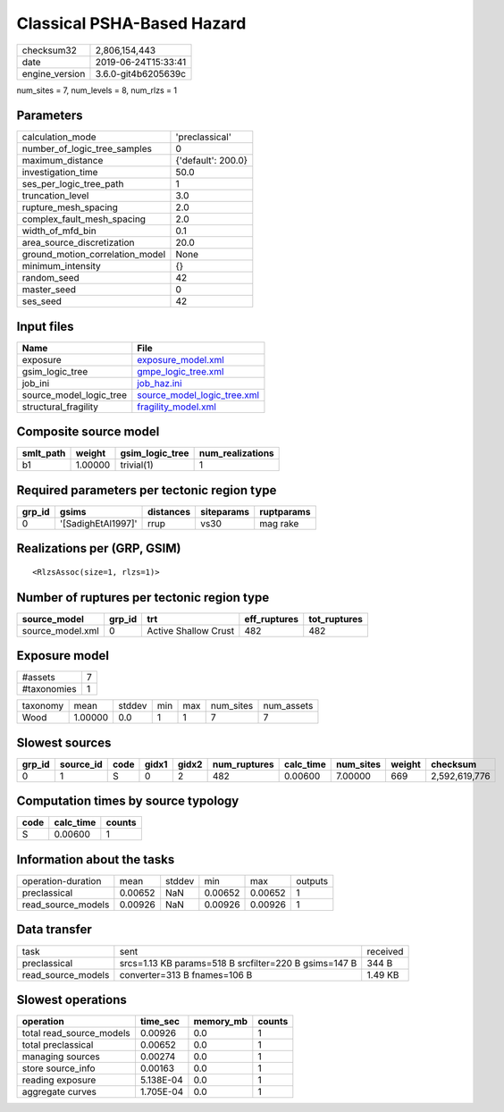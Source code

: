 Classical PSHA-Based Hazard
===========================

============== ===================
checksum32     2,806,154,443      
date           2019-06-24T15:33:41
engine_version 3.6.0-git4b6205639c
============== ===================

num_sites = 7, num_levels = 8, num_rlzs = 1

Parameters
----------
=============================== ==================
calculation_mode                'preclassical'    
number_of_logic_tree_samples    0                 
maximum_distance                {'default': 200.0}
investigation_time              50.0              
ses_per_logic_tree_path         1                 
truncation_level                3.0               
rupture_mesh_spacing            2.0               
complex_fault_mesh_spacing      2.0               
width_of_mfd_bin                0.1               
area_source_discretization      20.0              
ground_motion_correlation_model None              
minimum_intensity               {}                
random_seed                     42                
master_seed                     0                 
ses_seed                        42                
=============================== ==================

Input files
-----------
======================= ============================================================
Name                    File                                                        
======================= ============================================================
exposure                `exposure_model.xml <exposure_model.xml>`_                  
gsim_logic_tree         `gmpe_logic_tree.xml <gmpe_logic_tree.xml>`_                
job_ini                 `job_haz.ini <job_haz.ini>`_                                
source_model_logic_tree `source_model_logic_tree.xml <source_model_logic_tree.xml>`_
structural_fragility    `fragility_model.xml <fragility_model.xml>`_                
======================= ============================================================

Composite source model
----------------------
========= ======= =============== ================
smlt_path weight  gsim_logic_tree num_realizations
========= ======= =============== ================
b1        1.00000 trivial(1)      1               
========= ======= =============== ================

Required parameters per tectonic region type
--------------------------------------------
====== ================== ========= ========== ==========
grp_id gsims              distances siteparams ruptparams
====== ================== ========= ========== ==========
0      '[SadighEtAl1997]' rrup      vs30       mag rake  
====== ================== ========= ========== ==========

Realizations per (GRP, GSIM)
----------------------------

::

  <RlzsAssoc(size=1, rlzs=1)>

Number of ruptures per tectonic region type
-------------------------------------------
================ ====== ==================== ============ ============
source_model     grp_id trt                  eff_ruptures tot_ruptures
================ ====== ==================== ============ ============
source_model.xml 0      Active Shallow Crust 482          482         
================ ====== ==================== ============ ============

Exposure model
--------------
=========== =
#assets     7
#taxonomies 1
=========== =

======== ======= ====== === === ========= ==========
taxonomy mean    stddev min max num_sites num_assets
Wood     1.00000 0.0    1   1   7         7         
======== ======= ====== === === ========= ==========

Slowest sources
---------------
====== ========= ==== ===== ===== ============ ========= ========= ====== =============
grp_id source_id code gidx1 gidx2 num_ruptures calc_time num_sites weight checksum     
====== ========= ==== ===== ===== ============ ========= ========= ====== =============
0      1         S    0     2     482          0.00600   7.00000   669    2,592,619,776
====== ========= ==== ===== ===== ============ ========= ========= ====== =============

Computation times by source typology
------------------------------------
==== ========= ======
code calc_time counts
==== ========= ======
S    0.00600   1     
==== ========= ======

Information about the tasks
---------------------------
================== ======= ====== ======= ======= =======
operation-duration mean    stddev min     max     outputs
preclassical       0.00652 NaN    0.00652 0.00652 1      
read_source_models 0.00926 NaN    0.00926 0.00926 1      
================== ======= ====== ======= ======= =======

Data transfer
-------------
================== ===================================================== ========
task               sent                                                  received
preclassical       srcs=1.13 KB params=518 B srcfilter=220 B gsims=147 B 344 B   
read_source_models converter=313 B fnames=106 B                          1.49 KB 
================== ===================================================== ========

Slowest operations
------------------
======================== ========= ========= ======
operation                time_sec  memory_mb counts
======================== ========= ========= ======
total read_source_models 0.00926   0.0       1     
total preclassical       0.00652   0.0       1     
managing sources         0.00274   0.0       1     
store source_info        0.00163   0.0       1     
reading exposure         5.138E-04 0.0       1     
aggregate curves         1.705E-04 0.0       1     
======================== ========= ========= ======